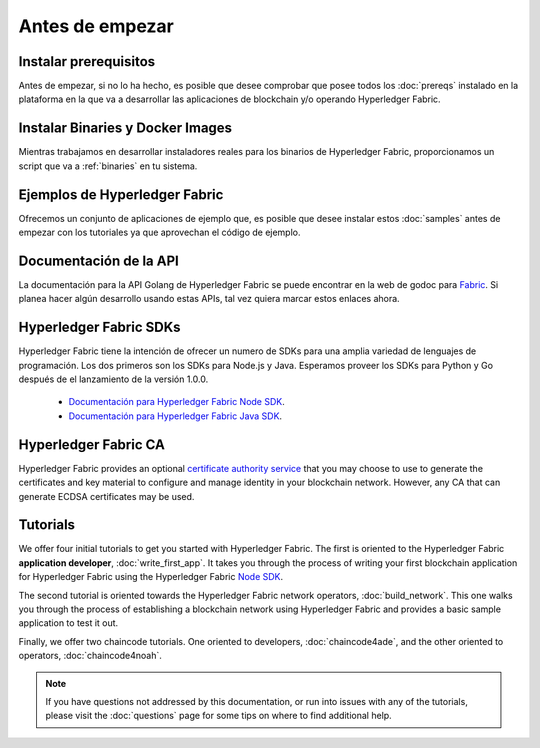 Antes de empezar
===============

Instalar prerequisitos
^^^^^^^^^^^^^^^^^^^^^

Antes de empezar, si no lo ha hecho, es posible que desee comprobar que posee todos los :doc:`prereqs` instalado en la plataforma en la que va a desarrollar las aplicaciones de blockchain y/o operando Hyperledger Fabric.

Instalar Binaries y Docker Images
^^^^^^^^^^^^^^^^^^^^^^^^^^^^^^^^^^

Mientras trabajamos en desarrollar instaladores reales para los binarios de Hyperledger Fabric, proporcionamos un script que va a :ref:`binaries` en tu sistema.

Ejemplos de Hyperledger Fabric
^^^^^^^^^^^^^^^^^^^^^^^^^^^^^^

Ofrecemos un conjunto de aplicaciones de ejemplo que, es posible que desee instalar estos :doc:`samples` antes de empezar con los tutoriales ya que aprovechan el código de ejemplo.

Documentación de la API
^^^^^^^^^^^^^^^^^^^^^^^

La documentación para la API Golang de Hyperledger Fabric se puede encontrar en la web de godoc para `Fabric <http://godoc.org/github.com/hyperledger/fabric>`_. Si planea hacer algún desarrollo usando estas APIs, tal vez quiera marcar estos enlaces ahora.

Hyperledger Fabric SDKs
^^^^^^^^^^^^^^^^^^^^^^^

Hyperledger Fabric tiene la intención de ofrecer un numero de SDKs para una amplia variedad de lenguajes de programación. Los dos primeros son los SDKs para Node.js y Java. Esperamos proveer los SDKs para Python y Go después de el lanzamiento de la versión 1.0.0.

  * `Documentación para Hyperledger Fabric Node SDK <https://fabric-sdk-node.github.io/>`__.
  * `Documentación para Hyperledger Fabric Java SDK <https://github.com/hyperledger/fabric-sdk-java>`__.

Hyperledger Fabric CA
^^^^^^^^^^^^^^^^^^^^^

Hyperledger Fabric provides an optional
`certificate authority service <http://hyperledger-fabric-ca.readthedocs.io/en/latest>`_
that you may choose to use to generate the certificates and key material
to configure and manage identity in your blockchain network. However, any CA
that can generate ECDSA certificates may be used.

Tutorials
^^^^^^^^^

We offer four initial tutorials to get you started with Hyperledger Fabric.
The first is oriented to the Hyperledger Fabric **application developer**,
:doc:`write_first_app`. It takes you through the process of writing your first
blockchain application for Hyperledger Fabric using the Hyperledger Fabric
`Node SDK <https://github.com/hyperledger/fabric-sdk-node>`__.

The second tutorial is oriented towards the Hyperledger Fabric network
operators, :doc:`build_network`. This one walks you through the process of
establishing a blockchain network using Hyperledger Fabric and provides
a basic sample application to test it out.

Finally, we offer two chaincode tutorials. One oriented to developers,
:doc:`chaincode4ade`, and the other oriented to operators,
:doc:`chaincode4noah`.

.. note:: If you have questions not addressed by this documentation, or run into
          issues with any of the tutorials, please visit the :doc:`questions`
          page for some tips on where to find additional help.

.. Licensed under Creative Commons Attribution 4.0 International License
   https://creativecommons.org/licenses/by/4.0/
